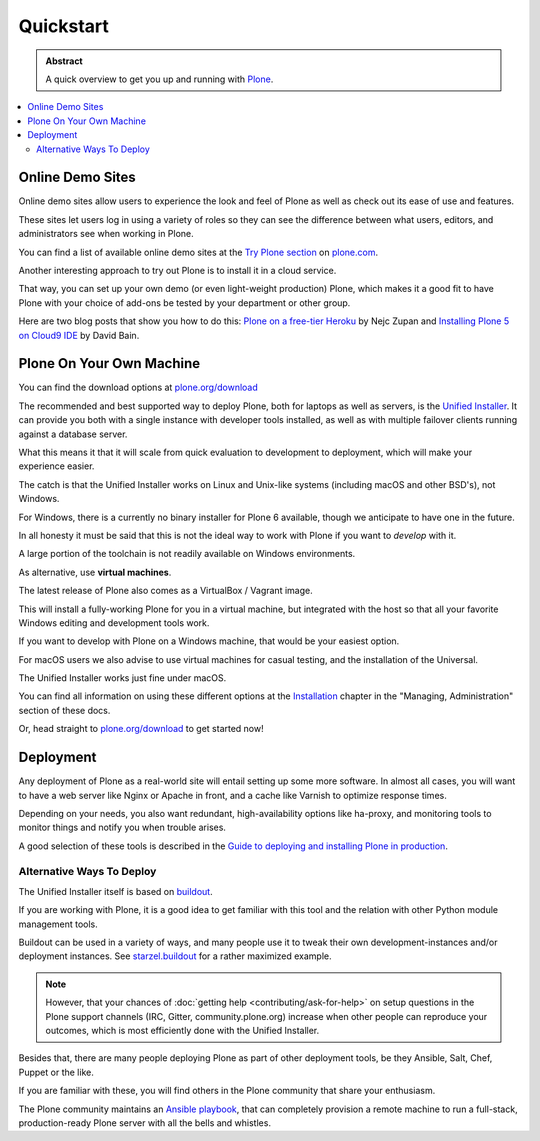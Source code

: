 ==========
Quickstart
==========

.. admonition:: Abstract

   A quick overview to get you up and running with `Plone <https://plone.org>`_.

.. contents::
   :local:
   :depth: 2
   :backlinks: none

Online Demo Sites
=================

Online demo sites allow users to experience the look and feel of Plone as well as check out its ease of use and features.

These sites let users log in using a variety of roles so they can see the difference between what users, editors,
and administrators see when working in Plone.

You can find a list of available online demo sites at the `Try Plone section <https://plone.com/try-plone>`_ on `plone.com <https://plone.com>`_.

Another interesting approach to try out Plone is to install it in a cloud service.

That way, you can set up your own demo (or even light-weight production) Plone,
which makes it a good fit to have Plone with your choice of add-ons be tested by your department or other group.

Here are two blog posts that show you how to do this: `Plone on a free-tier Heroku <http://blog.niteoweb.com/dear-plone-welcome-to-year-2014/>`_
by Nejc Zupan and `Installing Plone 5 on Cloud9 IDE <http://blog.dbain.com/2015/09/installing-plone-5-on-cloud9-ide.html>`_ by David Bain.


Plone On Your Own Machine
=========================

You can find the download options at `plone.org/download <https://plone.org/download>`_

The recommended and best supported way to deploy Plone, both for laptops as well as servers, is the `Unified Installer <https://plone.org/download>`_.
It can provide you both with a single instance with developer tools installed, as well as with multiple failover clients running against a database server.

What this means it that it will scale from quick evaluation to development to deployment, which will make your experience easier.

The catch is that the Unified Installer works on Linux and Unix-like systems (including macOS and other BSD's), not Windows.

For Windows, there is a currently no binary installer for Plone 6 available, though we anticipate to have one in the future.

.. todo::

   Update above we have now a windows installer

In all honesty it must be said that this is not the ideal way to work with Plone if you want to *develop* with it.

A large portion of the toolchain is not readily available on Windows environments.

As alternative, use **virtual machines**.

The latest release of Plone also comes as a VirtualBox / Vagrant image.

This will install a fully-working Plone for you in a virtual machine,
but integrated with the host so that all your favorite Windows editing and development tools work.

If you want to develop with Plone on a Windows machine, that would be your easiest option.

For macOS users we also advise to use virtual machines for casual testing, and the installation of the Universal.

The Unified Installer works just fine under macOS.

You can find all information on using these different options at the `Installation <https://docs.plone.org/manage/index.html>`_ chapter in the "Managing,
Administration" section of these docs.

.. todo::

   Change link above to local document.

.. todo::

   Add docker here, too !

Or, head straight to `plone.org/download <https://plone.org/download>`_ to get started now!

Deployment
==========

Any deployment of Plone as a real-world site will entail setting up some more software.
In almost all cases, you will want to have a web server like Nginx or Apache in front, and a cache like Varnish to optimize response times.

Depending on your needs, you also want redundant, high-availability options like ha-proxy,
and monitoring tools to monitor things and notify you when trouble arises.

A good selection of these tools is described  in the `Guide to deploying and installing Plone in production <https://docs.plone.org/manage/index.html>`_.

.. todo::

   Fix link above to local document.

Alternative Ways To Deploy
--------------------------

The Unified Installer itself is based on `buildout <http://www.buildout.org>`_.

If you are working with Plone, it is a good idea to get familiar with this tool and the relation with other Python module management tools.

Buildout can be used in a variety of ways, and many people use it to tweak their own development-instances and/or deployment instances.
See `starzel.buildout <https://github.com/starzel/buildout>`_ for a rather maximized example.

.. note::

   However, that your chances of :doc:`getting help <contributing/ask-for-help>` on setup questions in the Plone support channels
   (IRC, Gitter, community.plone.org) increase when other people can reproduce your outcomes, which is most efficiently done with the Unified Installer.

Besides that, there are many people deploying Plone as part of other deployment tools, be they Ansible, Salt, Chef, Puppet or the like.

If you are familiar with these, you will find others in the Plone community that share your enthusiasm.

The Plone community maintains an `Ansible playbook <https://github.com/plone/ansible-playbook>`_,
that can completely provision a remote machine to run a full-stack, production-ready Plone server with all the bells and whistles.
